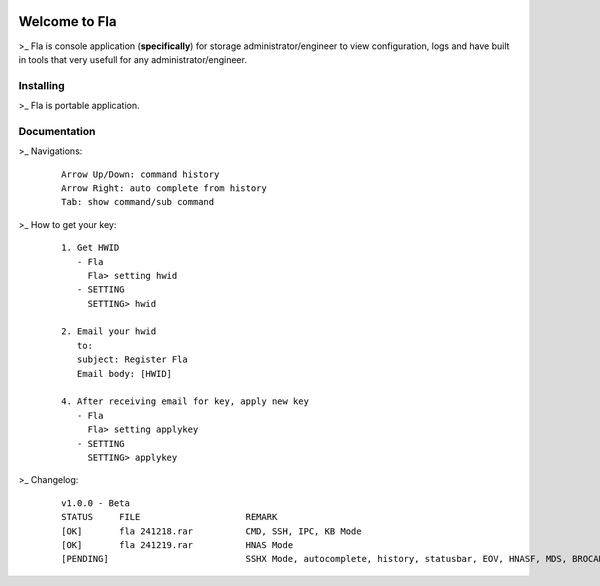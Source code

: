 .. image:: https://img.shields.io/badge/Fla-v1.0.0 (BETA)-blue

Welcome to Fla
===================
\>_ Fla is console application (**specifically**) for storage administrator/engineer to view configuration, logs and have built in tools that very usefull for any administrator/engineer.
 
.. image :: https://github.com/regandono/santools/blob/fla/fhelp.png

Installing
----------
\>_ Fla is portable application.


Documentation
-------------
 

\>_ Navigations:

  ::
 
    Arrow Up/Down: command history
    Arrow Right: auto complete from history
    Tab: show command/sub command
  
\>_ How to get your key: 

  ::
 
    1. Get HWID 
       - Fla     
         Fla> setting hwid
       - SETTING     
         SETTING> hwid
         
    2. Email your hwid   
       to:   
       subject: Register Fla   
       Email body: [HWID]
       
    4. After receiving email for key, apply new key
       - Fla     
         Fla> setting applykey
       - SETTING     
         SETTING> applykey
 

\>_ Changelog: 

  ::
 
    v1.0.0 - Beta
    STATUS     FILE                    REMARK
    [OK]       fla 241218.rar          CMD, SSH, IPC, KB Mode
    [OK]       fla 241219.rar          HNAS Mode 
    [PENDING]                          SSHX Mode, autocomplete, history, statusbar, EOV, HNASF, MDS, BROCADE, HCP  
     

